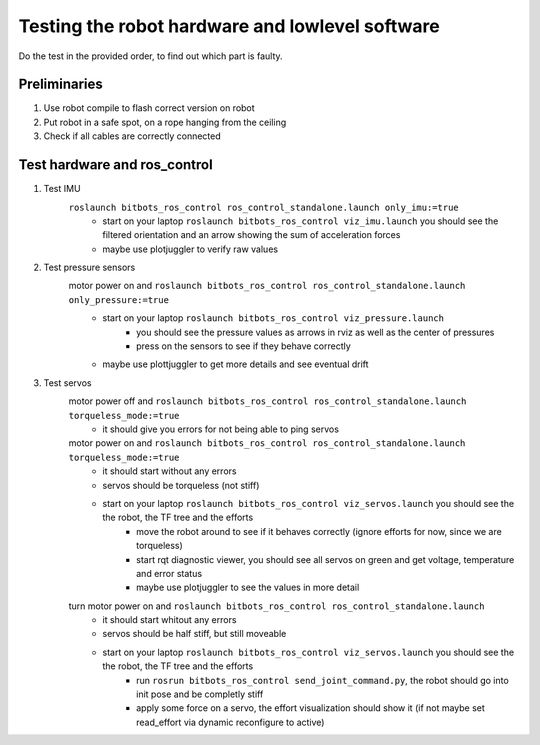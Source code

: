 ================================================
Testing the robot hardware and lowlevel software
================================================

Do the test in the provided order, to find out which part is faulty.

Preliminaries
-------------

#. Use robot compile to flash correct version on robot
#. Put robot in a safe spot, on a rope hanging from the ceiling
#. Check if all cables are correctly connected
	
Test hardware and ros_control
-----------------------------
#. Test IMU
    ``roslaunch bitbots_ros_control ros_control_standalone.launch only_imu:=true``
        - start on your laptop ``roslaunch bitbots_ros_control viz_imu.launch`` you should see the filtered orientation and an arrow showing the sum of acceleration forces
        - maybe use plotjuggler to verify raw values

#. Test pressure sensors
    motor power on and ``roslaunch bitbots_ros_control ros_control_standalone.launch only_pressure:=true``
        - start on your laptop ``roslaunch bitbots_ros_control viz_pressure.launch``
            - you should see the pressure values as arrows in rviz as well as the center of pressures
            - press on the sensors to see if they behave correctly
        - maybe use plottjuggler to get more details and see eventual drift

#. Test servos
    motor power off and ``roslaunch bitbots_ros_control ros_control_standalone.launch torqueless_mode:=true``
        - it should give you errors for not being able to ping servos
    motor power on and ``roslaunch bitbots_ros_control ros_control_standalone.launch torqueless_mode:=true``
        - it should start without any errors
        - servos should be torqueless (not stiff)
        - start on your laptop ``roslaunch bitbots_ros_control viz_servos.launch`` you should see the the robot, the TF tree and the efforts
            - move the robot around to see if it behaves correctly (ignore efforts for now, since we are torqueless)
            - start rqt diagnostic viewer, you should see all servos on green and get voltage, temperature and error status
            - maybe use plotjuggler to see the values in more detail

    turn motor power on and ``roslaunch bitbots_ros_control ros_control_standalone.launch``
        - it should start whitout any errors
        - servos should be half stiff, but still moveable
        - start on your laptop ``roslaunch bitbots_ros_control viz_servos.launch`` you should see the the robot, the TF tree and the efforts
            - run ``rosrun bitbots_ros_control send_joint_command.py``, the robot should go into init pose and be completly stiff
            - apply some force on a servo, the effort visualization should show it (if not maybe set read_effort via dynamic reconfigure to active)

